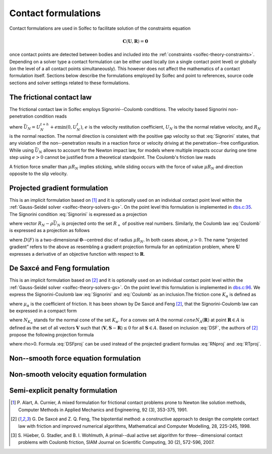 .. _solfec-theory-conform:

Contact formulations
====================

Contact formulations are used in Solfec to facilitate solution of the constraints equation

.. math::

  \mathbf{C}\left(\mathbf{U},\mathbf{R}\right)=\mathbf{0}

once contact points are detected between bodies and included into the :ref:`constraints <solfec-theory-constraints>`.
Depending on a solver type a contact formulation can be either used locally (on a single contact point level) or globally
(on the level of a all contact points simultaneously). This however does not affect the mathematics of a contact formulation
itself. Sections below describe the formulations employed by Solfec and point to references, source code sections and solver
settings related to these formulations.

The frictional contact law
--------------------------

The frictional contact law in Solfec employs Signorini--Coulomb conditions. The velocity based Signorini non-penetration condition reads

.. math::
  :label: Signorini

  \bar{U}_{N}\ge0\,\,\,R_{N}\ge0\,\,\,\bar{U}_{N}R_{N}=0
  
where :math:`\bar{U}_{N}=U_{N}^{t+h}+e\min\left(0,U_{N}^{t}\right)`, :math:`e` is the velocity restitution coefficient, :math:`U_{N}` is the the normal
relative velocity, and :math:`R_{N}` is the normal reaction. The normal direction is consistent with the positive gap velocity so that :eq:`Signorini`
states, that any violation of the non--penetration results in a reaction force or velocity driving at the penetration--free configuration. While
using :math:`\bar{U}_{N}` allows to account for the Newton impact law, for models where multiple impacts occur during one time step using :math:`e>0`
cannot be justified from a theoretical standpoint. The Coulomb's friction law reads

.. math::
  :label: Coulomb

  \left\{ \begin{array}{ll}
  \left\Vert \mathbf{R}_{T}\right\Vert \le\mu R_{N}\\
  \left\Vert \mathbf{R}_{T}\right\Vert <\mu R_{N} & \Rightarrow\mathbf{U}_{T}=\mathbf{0}\\
  \left\Vert \mathbf{R}_{T}\right\Vert =\mu R_{N} & \Rightarrow\exists_{\lambda\ge0}\mathbf{U}_{T}=-\lambda\mathbf{R}_{T}
  \end{array}\right.
  
A friction force smaller than :math:`\mu R_{N}` implies sticking, while sliding occurs with the force of value :math:`\mu R_{N}` and direction opposite
to the slip velocity. 

Projected gradient formulation
------------------------------

This is an implicit formulation based on [1]_ and it is optionally used on an individual contact point level within the
:ref:`Gauss-Seidel solver <solfec-theory-solvers-gs>`. On the point level this formulation is implemented in
`dbs.c:35 <https://github.com/tkoziara/solfec/blob/master/dbs.c#L35>`_.  The Signorini condition :eq:`Signorini` is expressed
as a projection

.. math::
  :label: RNproj

  R_{N}=\textrm{proj}_{R_{+}}\left(R_{N}-\rho\bar{U}_{N}\right)

where vector :math:`R_{N}-\rho\bar{U}_{N}` is projected onto the set :math:`R_{+}` of positive real numbers. Similarly, the Coulomb law :eq:`Coulomb` is expressed
as a projection as follows

.. math::
  :label: RTproj
  
  \mathbf{R}_{T}=\textrm{proj}_{D\left(\mu R_{N}\right)}\left(\mathbf{R}_{T}-\rho\mathbf{U}_{T}\right)
  
where :math:`D\left(F\right)` is a two-dimensional :math:`\mathbf{0}`--centred disc of radius :math:`\mu R_{N}`. In both cases above, :math:`\rho>0`.
The name “projected gradient” refers to the above as resembling a gradient projection formula for an optimization problem, where :math:`\mathbf{U}` expresses
a derivative of an objective function with respect to :math:`\mathbf{R}`.

De Saxcé and Feng formulation
-----------------------------

This is an implicit formulation based on [2]_ and it is optionally used on an individual contact point level within the
:ref:`Gauss-Seidel solver <solfec-theory-solvers-gs>`. On the point level this formulation is implemented in
`dbs.c:96 <https://github.com/tkoziara/solfec/blob/master/dbs.c#L96>`_. We express the Signorini-Coulomb law :eq:`Signorini` and :eq:`Coulomb`
as an inclusion.The friction cone :math:`K_{\alpha}` is defined as

.. math::
  :label: Kalpha

  K_{\alpha}=\left\{ \mathbf{R}_{\alpha}:\left\Vert \mathbf{R}_{\alpha T}\right\Vert \le\mu_{\alpha}R_{\alpha N},R_{\alpha N}\ge0\right\}
  
where :math:`\mu_{\alpha}` is the coefficient of friction. It has been shown by De Saxcé and Feng [2]_, that the Signorini-Coulomb law
can be expressed in a compact form

.. math::
  :label: DSF

  -\left[\begin{array}{c}
  \mathbf{U}_{\alpha T}\\
  \bar{U}_{\alpha N}+\mu_{\alpha}\left\Vert \mathbf{U}_{\alpha T}\right\Vert 
  \end{array}\right]\in N_{K_{\alpha}}\left(\mathbf{R}_{\alpha}\right)

where :math:`N_{K_{\alpha}}` stands for the normal cone of the set :math:`K_{\alpha}`. For a convex set A the normal :math:`cone N_{A}\left(\mathbf{R}\right)`
at point :math:`\mathbf{R}\in A` is defined as the set of all vectors :math:`\mathbf{V}` such that :math:`\left\langle \mathbf{V},\mathbf{S}-\mathbf{R}\right\rangle \le0`
for all :math:`\mathbf{S}\in A`. Based on inclusion :eq:`DSF`, the authors of [2]_ propose the following projection formula

.. math::
  :label: DSFproj

  \mathbf{R}_{\alpha}=\mbox{proj}_{K_{\alpha}}\left(\mathbf{R}_{\alpha}-\rho\left[\begin{array}{c}
  \mathbf{U}_{\alpha T}\\
  \bar{U}_{\alpha N}+\mu_{\alpha}\left\Vert \mathbf{U}_{\alpha T}\right\Vert 
  \end{array}\right]\right)
  
where \rho>0. Formula :eq:`DSFproj` can be used instead of the projected gradient formulas :eq:`RNproj` and :eq:`RTproj`.

Non--smooth force equation formulation
--------------------------------------

.. _solfec-theory-conform-nsveq:

Non-smooth velocity equation formulation
----------------------------------------

Semi-explicit penalty formulation
---------------------------------

.. [1] P. Alart, A. Curnier, A mixed formulation for frictional contact problems prone to Newton like solution methods,
       Computer Methods in Applied Mechanics and Engineering, 92 (3), 353-375, 1991.
.. [2] G. De Saxcé and Z. Q. Feng, The bipotential method: a constructive approach to design the complete contact law with
       friction and improved numerical algorithms, Mathematical and Computer Modelling, 28, 225-245, 1998.
.. [3] S. Hüeber, G. Stadler, and B. I. Wohlmuth, A primal--dual active set algorithm for three--dimensional contact problems
       with Coulomb friction, SIAM Journal on Scientific Computing, 30 (2), 572-596, 2007.
